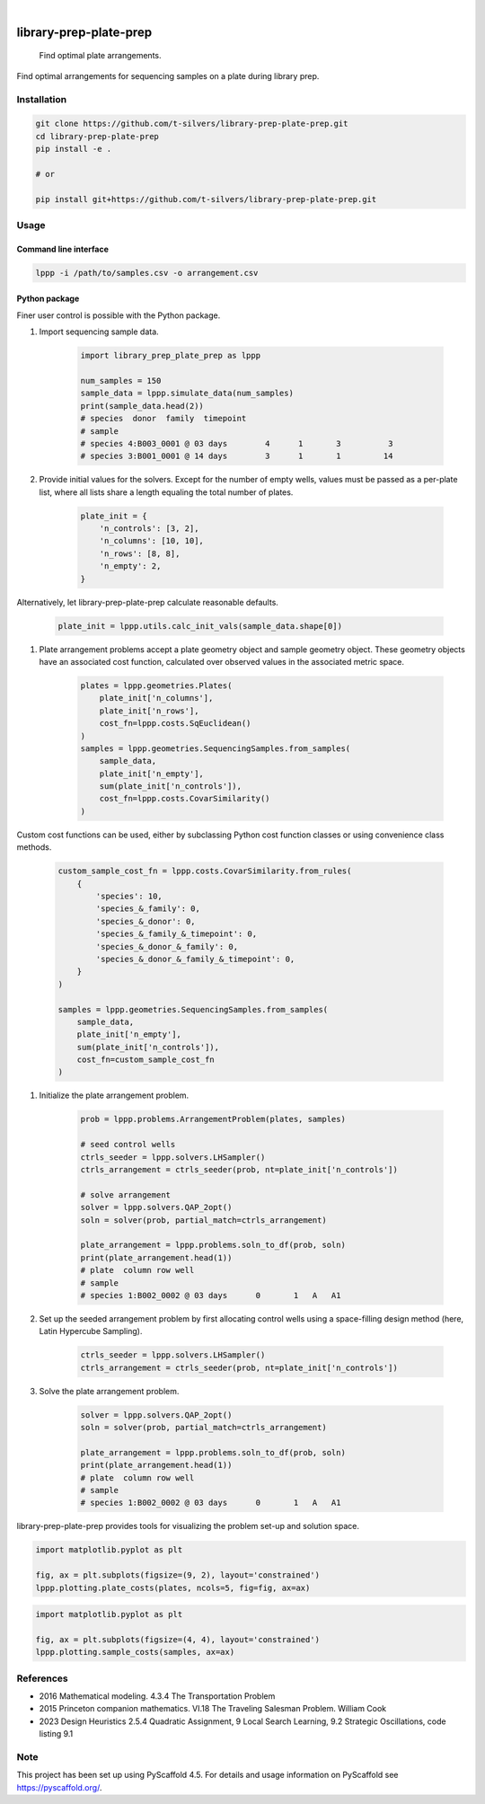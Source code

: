 .. image:: https://img.shields.io/badge/-PyScaffold-005CA0?logo=pyscaffold
    :alt: Project generated with PyScaffold
    :target: https://pyscaffold.org/

|

=======================
library-prep-plate-prep
=======================


    Find optimal plate arrangements.


Find optimal arrangements for sequencing samples on a plate during library prep.

Installation
============

.. code-block:: bash

    git clone https://github.com/t-silvers/library-prep-plate-prep.git
    cd library-prep-plate-prep
    pip install -e .

    # or

    pip install git+https://github.com/t-silvers/library-prep-plate-prep.git

Usage
=====

Command line interface
----------------------

.. code-block:: bash

    lppp -i /path/to/samples.csv -o arrangement.csv


Python package
--------------

Finer user control is possible with the Python package.

#. Import sequencing sample data.

    .. code-block:: python

        import library_prep_plate_prep as lppp

        num_samples = 150
        sample_data = lppp.simulate_data(num_samples)
        print(sample_data.head(2))
        # species  donor  family  timepoint
        # sample                                                          
        # species 4:B003_0001 @ 03 days        4      1       3          3
        # species 3:B001_0001 @ 14 days        3      1       1         14

#. Provide initial values for the solvers. Except for the number of empty wells, values must be passed as a per-plate list, where all lists share a length equaling the total number of plates.

    .. code-block:: python

        plate_init = {
            'n_controls': [3, 2],
            'n_columns': [10, 10],
            'n_rows': [8, 8],
            'n_empty': 2,
        }

Alternatively, let library-prep-plate-prep calculate reasonable defaults.

    .. code-block:: python

        plate_init = lppp.utils.calc_init_vals(sample_data.shape[0])

#. Plate arrangement problems accept a plate geometry object and sample geometry object. These geometry objects have an associated cost function, calculated over observed values in the associated metric space.

    .. code-block:: python

        plates = lppp.geometries.Plates(
            plate_init['n_columns'],
            plate_init['n_rows'],
            cost_fn=lppp.costs.SqEuclidean()
        )
        samples = lppp.geometries.SequencingSamples.from_samples(
            sample_data,
            plate_init['n_empty'],
            sum(plate_init['n_controls']),
            cost_fn=lppp.costs.CovarSimilarity()
        )

Custom cost functions can be used, either by subclassing Python cost function classes or using convenience class methods.

    .. code-block:: python

        custom_sample_cost_fn = lppp.costs.CovarSimilarity.from_rules(
            {
                'species': 10,
                'species_&_family': 0,
                'species_&_donor': 0,
                'species_&_family_&_timepoint': 0,
                'species_&_donor_&_family': 0,
                'species_&_donor_&_family_&_timepoint': 0,
            }
        )

        samples = lppp.geometries.SequencingSamples.from_samples(
            sample_data,
            plate_init['n_empty'],
            sum(plate_init['n_controls']),
            cost_fn=custom_sample_cost_fn
        )

#. Initialize the plate arrangement problem.

    .. code-block:: python

        prob = lppp.problems.ArrangementProblem(plates, samples)

        # seed control wells
        ctrls_seeder = lppp.solvers.LHSampler()
        ctrls_arrangement = ctrls_seeder(prob, nt=plate_init['n_controls'])

        # solve arrangement
        solver = lppp.solvers.QAP_2opt()
        soln = solver(prob, partial_match=ctrls_arrangement)

        plate_arrangement = lppp.problems.soln_to_df(prob, soln)
        print(plate_arrangement.head(1))
        # plate  column row well
        # sample                                               
        # species 1:B002_0002 @ 03 days      0       1   A   A1

#. Set up the seeded arrangement problem by first allocating control wells using a space-filling design method (here, Latin Hypercube Sampling).

    .. code-block:: python

        ctrls_seeder = lppp.solvers.LHSampler()
        ctrls_arrangement = ctrls_seeder(prob, nt=plate_init['n_controls'])

#. Solve the plate arrangement problem.

    .. code-block:: python

        solver = lppp.solvers.QAP_2opt()
        soln = solver(prob, partial_match=ctrls_arrangement)

        plate_arrangement = lppp.problems.soln_to_df(prob, soln)
        print(plate_arrangement.head(1))
        # plate  column row well
        # sample                                               
        # species 1:B002_0002 @ 03 days      0       1   A   A1


library-prep-plate-prep provides tools for visualizing the problem set-up and solution space.

.. code-block:: python

    import matplotlib.pyplot as plt

    fig, ax = plt.subplots(figsize=(9, 2), layout='constrained')
    lppp.plotting.plate_costs(plates, ncols=5, fig=fig, ax=ax)

.. image:: plate_costfn.png
  :width: 900
  :align: center
  :alt: plate

.. code-block:: python

    import matplotlib.pyplot as plt

    fig, ax = plt.subplots(figsize=(4, 4), layout='constrained')
    lppp.plotting.sample_costs(samples, ax=ax)

.. image:: xcont_costfn.png
  :width: 400
  :align: center
  :alt: crosscontamination

References
==========

- 2016 Mathematical modeling. 4.3.4 The Transportation Problem
- 2015 Princeton companion mathematics. VI.18 The Traveling Salesman Problem. William Cook
- 2023 Design Heuristics 2.5.4 Quadratic Assignment, 9 Local Search Learning, 9.2 Strategic Oscillations, code listing 9.1

.. _pyscaffold-notes:

Note
====

This project has been set up using PyScaffold 4.5. For details and usage
information on PyScaffold see https://pyscaffold.org/.
